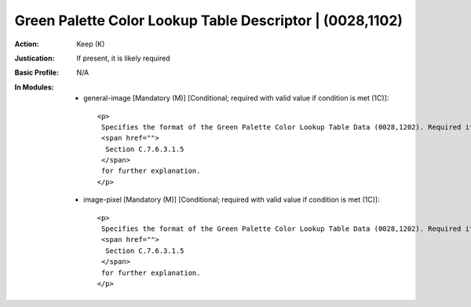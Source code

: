 ---------------------------------------------------------
Green Palette Color Lookup Table Descriptor | (0028,1102)
---------------------------------------------------------
:Action: Keep (K)
:Justication: If present, it is likely required
:Basic Profile: N/A
:In Modules:
   - general-image [Mandatory (M)] [Conditional; required with valid value if condition is met (1C)]::

       <p>
        Specifies the format of the Green Palette Color Lookup Table Data (0028,1202). Required if Photometric Interpretation (0028,0004) has a Value of PALETTE COLOR or Pixel Presentation (0008,9205) at the image level equals COLOR or MIXED. See
        <span href="">
         Section C.7.6.3.1.5
        </span>
        for further explanation.
       </p>

   - image-pixel [Mandatory (M)] [Conditional; required with valid value if condition is met (1C)]::

       <p>
        Specifies the format of the Green Palette Color Lookup Table Data (0028,1202). Required if Photometric Interpretation (0028,0004) has a Value of PALETTE COLOR or Pixel Presentation (0008,9205) at the image level equals COLOR or MIXED. See
        <span href="">
         Section C.7.6.3.1.5
        </span>
        for further explanation.
       </p>
